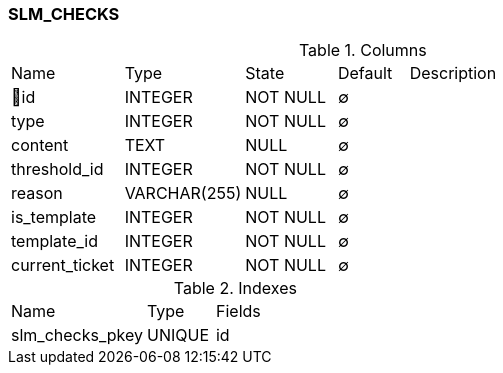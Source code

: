 [[t-slm-checks]]
=== SLM_CHECKS



.Columns
[cols="16,17,13,10,44a"]
|===
|Name|Type|State|Default|Description
|🔑id
|INTEGER
|NOT NULL
|∅
|

|type
|INTEGER
|NOT NULL
|∅
|

|content
|TEXT
|NULL
|∅
|

|threshold_id
|INTEGER
|NOT NULL
|∅
|

|reason
|VARCHAR(255)
|NULL
|∅
|

|is_template
|INTEGER
|NOT NULL
|∅
|

|template_id
|INTEGER
|NOT NULL
|∅
|

|current_ticket
|INTEGER
|NOT NULL
|∅
|
|===

.Indexes
[cols="30,15,55a"]
|===
|Name|Type|Fields
|slm_checks_pkey
|UNIQUE
|id

|===
